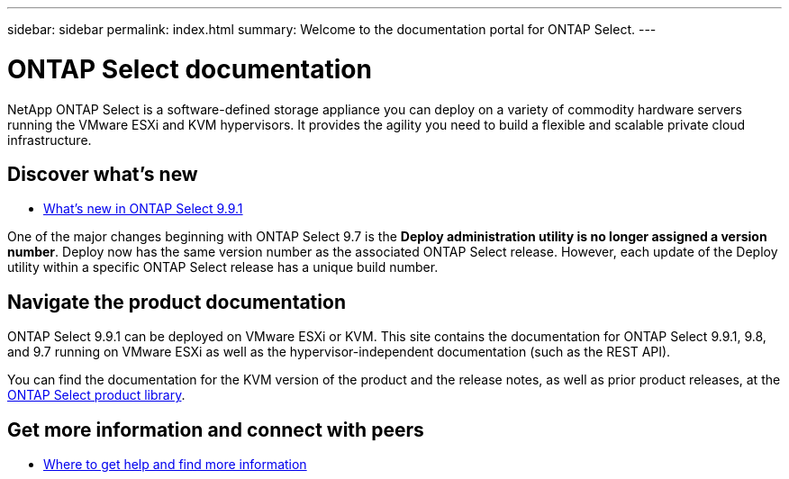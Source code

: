 ---
sidebar: sidebar
permalink: index.html
summary: Welcome to the documentation portal for ONTAP Select.
---

= ONTAP Select documentation
:hardbreaks:
:nofooter:
:icons: font
:linkattrs:
:imagesdir: ./media/

[.lead]
NetApp ONTAP Select is a software-defined storage appliance you can deploy on a variety of commodity hardware servers running the VMware ESXi and KVM hypervisors. It provides the agility you need to build a flexible and scalable private cloud infrastructure.

== Discover what's new

* link:reference_new_ots.html[What's new in ONTAP Select 9.9.1]

One of the major changes beginning with ONTAP Select 9.7 is the [blue]*Deploy administration utility is no longer assigned a version number*. Deploy now has the same version number as the associated ONTAP Select release. However, each update of the Deploy utility within a specific ONTAP Select release has a unique build number.

== Navigate the product documentation

ONTAP Select 9.9.1 can be deployed on VMware ESXi or KVM. This site contains the documentation for ONTAP Select 9.9.1, 9.8, and 9.7 running on VMware ESXi as well as the hypervisor-independent documentation (such as the REST API).

You can find the documentation for the KVM version of the product and the release notes, as well as prior product releases, at the https://mysupport.netapp.com/documentation/productlibrary/index.html?productID=62293[ONTAP Select product library^].

== Get more information and connect with peers

* link:reference_additional_info.html[Where to get help and find more information]
